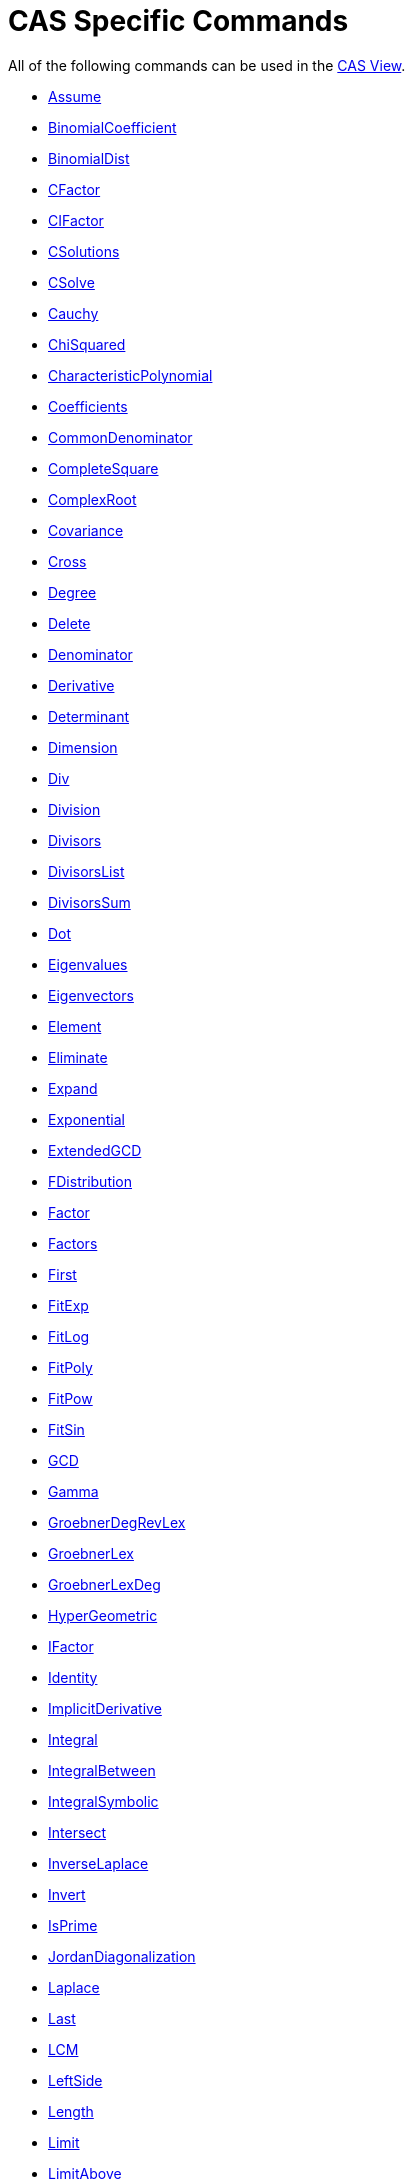 = CAS Specific Commands
:page-en: commands/CAS_Specific_Commands
ifdef::env-github[:imagesdir: /en/modules/ROOT/assets/images]

All of the following commands can be used in the xref:/CAS_View.adoc[CAS View].

* xref:/commands/Assume.adoc[Assume]
* xref:/commands/BinomialCoefficient.adoc[BinomialCoefficient]
* xref:/commands/BinomialDist.adoc[BinomialDist]
* xref:/commands/CFactor.adoc[CFactor]
* xref:/commands/CIFactor.adoc[CIFactor]
* xref:/commands/CSolutions.adoc[CSolutions]
* xref:/commands/CSolve.adoc[CSolve]
* xref:/commands/Cauchy.adoc[Cauchy]
* xref:/commands/ChiSquared.adoc[ChiSquared]
* xref:/commands/CharacteristicPolynomial.adoc[CharacteristicPolynomial]
* xref:/commands/Coefficients.adoc[Coefficients]
* xref:/commands/CommonDenominator.adoc[CommonDenominator]
* xref:/commands/CompleteSquare.adoc[CompleteSquare]
* xref:/commands/ComplexRoot.adoc[ComplexRoot]
* xref:/commands/Covariance.adoc[Covariance]
* xref:/commands/Cross.adoc[Cross]
* xref:/commands/Degree.adoc[Degree]
* xref:/commands/Delete.adoc[Delete]
* xref:/commands/Denominator.adoc[Denominator]
* xref:/commands/Derivative.adoc[Derivative]
* xref:/commands/Determinant.adoc[Determinant]
* xref:/commands/Dimension.adoc[Dimension]
* xref:/commands/Div.adoc[Div]
* xref:/commands/Division.adoc[Division]
* xref:/commands/Divisors.adoc[Divisors]
* xref:/commands/DivisorsList.adoc[DivisorsList]
* xref:/commands/DivisorsSum.adoc[DivisorsSum]
* xref:/commands/Dot.adoc[Dot]
* xref:/commands/Eigenvalues.adoc[Eigenvalues]
* xref:/commands/Eigenvectors.adoc[Eigenvectors]
* xref:/commands/Element.adoc[Element]
* xref:/commands/Eliminate.adoc[Eliminate]
* xref:/commands/Expand.adoc[Expand]
* xref:/commands/Exponential.adoc[Exponential]
* xref:/commands/ExtendedGCD.adoc[ExtendedGCD]
* xref:/commands/FDistribution.adoc[FDistribution]
* xref:/commands/Factor.adoc[Factor]
* xref:/commands/Factors.adoc[Factors]
* xref:/commands/First.adoc[First]
* xref:/commands/FitExp.adoc[FitExp]
* xref:/commands/FitLog.adoc[FitLog]
* xref:/commands/FitPoly.adoc[FitPoly]
* xref:/commands/FitPow.adoc[FitPow]
* xref:/commands/FitSin.adoc[FitSin]
* xref:/commands/GCD.adoc[GCD]
* xref:/commands/Gamma.adoc[Gamma]
* xref:/commands/GroebnerDegRevLex.adoc[GroebnerDegRevLex]
* xref:/commands/GroebnerLex.adoc[GroebnerLex]
* xref:/commands/GroebnerLexDeg.adoc[GroebnerLexDeg]
* xref:/commands/HyperGeometric.adoc[HyperGeometric]
* xref:/commands/IFactor.adoc[IFactor]
* xref:/commands/Identity.adoc[Identity]
* xref:/commands/ImplicitDerivative.adoc[ImplicitDerivative]
* xref:/commands/Integral.adoc[Integral]
* xref:/commands/IntegralBetween.adoc[IntegralBetween]
* xref:/commands/IntegralSymbolic.adoc[IntegralSymbolic]
* xref:/commands/Intersect.adoc[Intersect]
* xref:/commands/InverseLaplace.adoc[InverseLaplace]
* xref:/commands/Invert.adoc[Invert]
* xref:/commands/IsPrime.adoc[IsPrime]
* xref:/commands/JordanDiagonalization.adoc[JordanDiagonalization]
* xref:/commands/Laplace.adoc[Laplace]
* xref:/commands/Last.adoc[Last]
* xref:/commands/LCM.adoc[LCM]
* xref:/commands/LeftSide.adoc[LeftSide]
* xref:/commands/Length.adoc[Length]
* xref:/commands/Limit.adoc[Limit]
* xref:/commands/LimitAbove.adoc[LimitAbove]
* xref:/commands/LimitBelow.adoc[LimitBelow]
* xref:/commands/LUDecomposition.adoc[LUDecomposition]
* xref:/commands/MatrixRank.adoc[MatrixRank]
* xref:/commands/Max.adoc[Max]
* xref:/commands/Mean.adoc[Mean]
* xref:/commands/Median.adoc[Median]
* xref:/commands/Min.adoc[Min]
* xref:/commands/MinimalPolynomial.adoc[MinimalPolynomial]
* xref:/commands/MixedNumber.adoc[MixedNumber]
* xref:/commands/Mod.adoc[Mod]
* xref:/commands/ModularExponent.adoc[ModularExponent]
* xref:/commands/NIntegral.adoc[NIntegral]
* xref:/commands/NSolutions.adoc[NSolutions]
* xref:/commands/NSolve.adoc[NSolve]
* xref:/commands/NextPrime.adoc[NextPrime]
* xref:/commands/Normal.adoc[Normal]
* xref:/commands/Numerator.adoc[Numerator]
* xref:/commands/Numeric.adoc[Numeric]
* xref:/commands/PartialFractions.adoc[PartialFractions]
* xref:/commands/Pascal.adoc[Pascal]
* xref:/commands/PerpendicularVector.adoc[PerpendicularVector]
* xref:/commands/PlotSolve.adoc[PlotSolve]
* xref:/commands/Poisson.adoc[Poisson]
* xref:/commands/Polynomial.adoc[Polynomial]
* xref:/commands/PreviousPrime.adoc[PreviousPrime]
* xref:/commands/PrimeFactors.adoc[PrimeFactors]
* xref:/commands/Product.adoc[Product]
* xref:/commands/QRDecomposition.adoc[QRDecomposition]
* xref:/commands/RandomBetween.adoc[RandomBetween]
* xref:/commands/RandomBinomial.adoc[RandomBinomial]
* xref:/commands/RandomElement.adoc[RandomElement]
* xref:/commands/RandomNormal.adoc[RandomNormal]
* xref:/commands/RandomPoisson.adoc[RandomPoisson]
* xref:/commands/RandomPolynomial.adoc[RandomPolynomial]
* xref:/commands/RandomUniform.adoc[RandomUniform]
* xref:/commands/Rationalize.adoc[Rationalize]
* xref:/commands/ReducedRowEchelonForm.adoc[ReducedRowEchelonForm]
* xref:/commands/RightSide.adoc[RightSide]
* xref:/commands/Root.adoc[Root]
* xref:/commands/RootList.adoc[RootList]
* xref:/commands/SD.adoc[SD]
* xref:/commands/Sample.adoc[Sample]
* xref:/commands/SampleSD.adoc[SampleSD]
* xref:/commands/SampleVariance.adoc[SampleVariance]
* xref:/commands/Sequence.adoc[Sequence]
* xref:/commands/Shuffle.adoc[Shuffle]
* xref:/commands/Simplify.adoc[Simplify]
* xref:/commands/Solutions.adoc[Solutions]
* xref:/commands/Solve.adoc[Solve]
* xref:/commands/SolveCubic.adoc[SolveCubic]
* xref:/commands/SolveODE.adoc[SolveODE]
* xref:/commands/SolveQuartic.adoc[SolveQuartic]
* xref:/commands/Substitute.adoc[Substitute]
* xref:/commands/Sum.adoc[Sum]
* xref:/commands/SVD.adoc[SVD]
* xref:/commands/TDistribution.adoc[TDistribution]
* xref:/commands/Take.adoc[Take]
* xref:/commands/TaylorPolynomial.adoc[TaylorPolynomial]
* xref:/commands/ToComplex.adoc[ToComplex]
* xref:/commands/ToExponential.adoc[ToExponential]
* xref:/commands/ToPoint.adoc[ToPoint]
* xref:/commands/ToPolar.adoc[ToPolar]
* xref:/commands/Transpose.adoc[Transpose]
* xref:/commands/Unique.adoc[Unique]
* xref:/commands/UnitPerpendicularVector.adoc[UnitPerpendicularVector]
* xref:/commands/UnitVector.adoc[UnitVector]
* xref:/commands/Variance.adoc[Variance]
* xref:/commands/Weibull.adoc[Weibull]
* xref:/commands/Zipf.adoc[Zipf]
